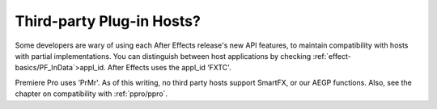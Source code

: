 .. _intro/third-party-plug-in-hosts:

Third-party Plug-in Hosts?
################################################################################

Some developers are wary of using each After Effects release's new API features, to maintain compatibility with hosts with partial implementations. You can distinguish between host applications by checking :ref:`effect-basics/PF_InData`>appl_id. After Effects uses the appl_id ‘FXTC'.

Premiere Pro uses ‘PrMr'. As of this writing, no third party hosts support SmartFX, or our AEGP functions. Also, see the chapter on compatibility with :ref:`ppro/ppro`.

